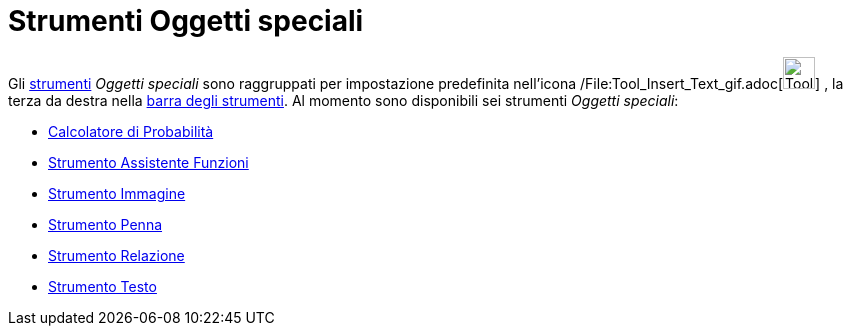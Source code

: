 = Strumenti Oggetti speciali

Gli xref:/Strumenti.adoc[strumenti] _Oggetti speciali_ sono raggruppati per impostazione predefinita nell'icona
/File:Tool_Insert_Text_gif.adoc[image:Tool_Insert_Text.gif[Tool Insert Text.gif,width=32,height=32]] , la terza da
destra nella xref:/Barra_degli_strumenti.adoc[barra degli strumenti]. Al momento sono disponibili sei strumenti _Oggetti
speciali_:

* xref:/Calcolatore_di_Probabilità.adoc[Calcolatore di Probabilità]
* xref:/tools/Strumento_Assistente_Funzioni.adoc[Strumento Assistente Funzioni]
* xref:/tools/Strumento_Immagine.adoc[Strumento Immagine]
* xref:/tools/Strumento_Penna.adoc[Strumento Penna]
* xref:/tools/Strumento_Relazione.adoc[Strumento Relazione]
* xref:/tools/Strumento_Testo.adoc[Strumento Testo]
